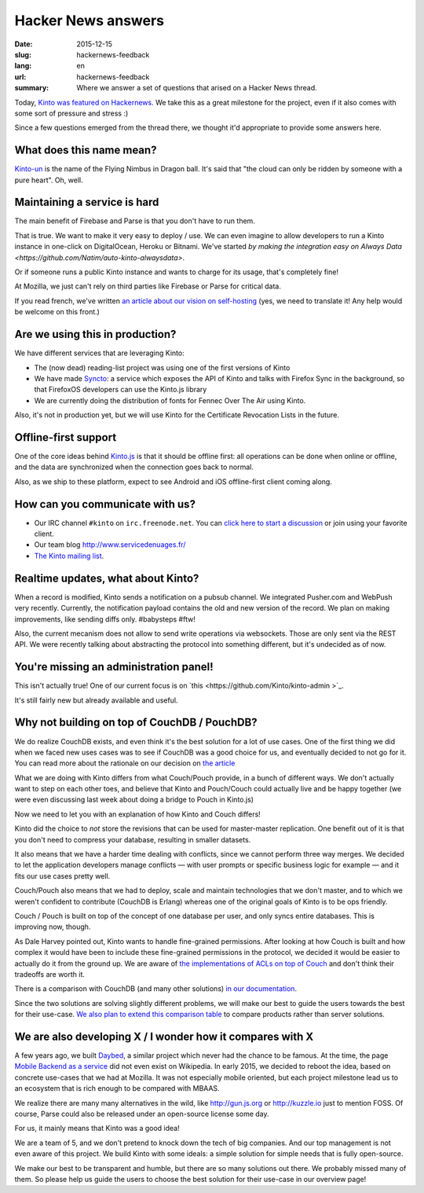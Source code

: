 Hacker News answers
###################

:date: 2015-12-15
:slug: hackernews-feedback
:lang: en
:url: hackernews-feedback
:summary: Where we answer a set of questions that arised on a Hacker News
          thread.

Today, `Kinto was featured on Hackernews
<https://news.ycombinator.com/item?id=10733164>`_. We take this as a great
milestone for the project, even if it also comes with some sort of pressure and
stress :)

Since a few questions emerged from the thread there, we thought it'd
appropriate to provide some answers here.

What does this name mean?
=========================

`Kinto-un <http://dragonball.wikia.com/wiki/Flying_Nimbus>`_ is the name of the
Flying Nimbus in Dragon ball. It's said that "the cloud can only be ridden by
someone with a pure heart". Oh, well.
    
Maintaining a service is hard
=============================

The main benefit of Firebase and Parse is that you don't have to run them.

That is true. We want to make it very easy to deploy / use. We can even
imagine to allow developers to run a Kinto instance in one-click on
DigitalOcean, Heroku or Bitnami.
We've started `by making the integration easy on Always Data
<https://github.com/Natim/auto-kinto-alwaysdata>`.

Or if someone runs a public Kinto instance and wants to charge for its usage,
that's completely fine!

At Mozilla, we just can't rely on third parties like Firebase or Parse for
critical data.

If you read french, we've written `an article about our vision on self-hosting
<http://www.servicedenuages.fr/difficile-promesse-autohebergement>`_
(yes, we need to translate it! Any help would be welcome on this front.)

Are we using this in production?
================================

We have different services that are leveraging Kinto:

- The (now dead) reading-list project was using one of the first versions of
  Kinto
- We have made `Syncto <https://github.com/mozilla-services/syncto>`_:
  a service which exposes the API of Kinto and talks with Firefox Sync in the
  background, so that FirefoxOS developers can use the Kinto.js library
- We are currently doing the distribution of fonts for Fennec Over The Air
  using Kinto.

Also, it's not in production yet, but we will use Kinto for the Certificate
Revocation Lists in the future.

Offline-first support
=====================

One of the core ideas behind `Kinto.js <https://github.com/Kinto/kinto.js>`_ is
that it should be offline first: all operations can be done when online or
offline, and the data are synchronized when the connection goes back to normal.

Also, as we ship to these platform, expect to see Android and iOS offline-first
client coming along.

How can you communicate with us?
================================

* Our IRC channel ``#kinto`` on ``irc.freenode.net``. You can `click here to start
  a discussion
  <https://www.irccloud.com/invite?channel=%23kinto&amp;hostname=irc.freenode.net&amp;port=6697&amp;ssl=1>`_
  or join using your favorite client.
* Our team blog http://www.servicedenuages.fr/
* `The Kinto mailing list <https://mail.mozilla.org/listinfo/kinto>`_.

Realtime updates, what about Kinto?
===================================

When a record is modified, Kinto sends a notification on a pubsub channel. We
integrated Pusher.com and WebPush very recently.  Currently, the notification
payload contains the old and new version of the record. We plan on making
improvements, like sending diffs only. #babysteps #ftw! 
      
Also, the current mecanism does not allow to send write operations via
websockets. Those are only sent via the REST API. We were recently talking
about abstracting the protocol into something different, but it's undecided as
of now.

You're missing an administration panel!
=======================================

This isn't actually true! One of our current focus is on `this
<https://github.com/Kinto/kinto-admin >`_.

It's still fairly new but already available and useful.


Why not building on top of CouchDB / PouchDB?
=============================================

We do realize CouchDB exists, and even think it's the best solution for a lot
of use cases. One of the first thing we did when we faced new uses cases was to
see if CouchDB was a good choice for us, and eventually decided to not go for
it. You can read more about the rationale on our decision on `the article
<http://www.servicedenuages.fr/en/generic-storage-ecosystem>`_

What we are doing with Kinto differs from what Couch/Pouch provide, in a bunch
of different ways. We don't actually want to step on each other toes, and
believe that Kinto and Pouch/Couch could actually live and be happy together
(we were even discussing last week about doing a bridge to Pouch in Kinto.js)

Now we need to let you with an explanation of how Kinto and Couch differs!

Kinto did the choice to *not* store the revisions that can be used for
master-master replication. One benefit out of it is that you don't need to
compress your database, resulting in smaller datasets.

It also means that we have a harder time dealing with conflicts, since we
cannot perform three way merges. We decided to let the application developers
manage conflicts — with user prompts or specific business logic for example —
and it fits our use cases pretty well.

Couch/Pouch also means that we had to deploy, scale and maintain technologies
that we don't master, and to which we weren't confident to contribute (CouchDB
is Erlang) whereas one of the original goals of Kinto is to be ops friendly.

Couch / Pouch is built on top of the concept of one database per user, and only
syncs entire databases. This is improving now, though.

As Dale Harvey pointed out, Kinto wants to handle fine-grained permissions.
After looking at how Couch is built and how complex it would have been to
include these fine-grained permissions in the protocol, we decided it would be
easier to actually do it from the ground up. We are aware of `the
implementations of ACLs on top of Couch
<https://github.com/thaliproject/node_acl_pouchdb>`_ and don't think their
tradeoffs are worth it.

There is a comparison with CouchDB (and many other solutions) `in our
documentation
<http://kinto.readthedocs.org/en/latest/overview.html#comparison>`_.

Since the two solutions are solving slightly different problems, we will make
our best to guide the users towards the best for their use-case.  `We also plan
to extend this comparison table <https://github.com/Kinto/kinto/issues/330>`_
to compare products rather than server solutions.

We are also developing X / I wonder how it compares with X
==========================================================

A few years ago, we built `Daybed <https://github.com/spiral-project/daybed>`_,
a similar project which never had the chance to be famous. At the time, the
page `Mobile Backend as a service
<https://en.wikipedia.org/wiki/Mobile_Backend_as_a_service>`_ did not even
exist on Wikipedia.  In early 2015, we decided to reboot the idea, based on
concrete use-cases that we had at Mozilla. It was not especially mobile
oriented, but each project milestone lead us to an ecosystem that is rich
enough to be compared with MBAAS.
      
We realize there are many many alternatives in the wild, like http://gun.js.org
or http://kuzzle.io just to mention FOSS. Of course, Parse could also be
released under an open-source license some day.

For us, it mainly means that Kinto was a good idea!
      
We are a team of 5, and we don't pretend to knock down the tech of big
companies. And our top management is not even aware of this project. We build
Kinto with some ideals: a simple solution for simple needs that is fully
open-source.
     
We make our best to be transparent and humble, but there are so many solutions
out there. We probably missed many of them. So please help us guide the users
to choose the best solution for their use-case in our overview page!
